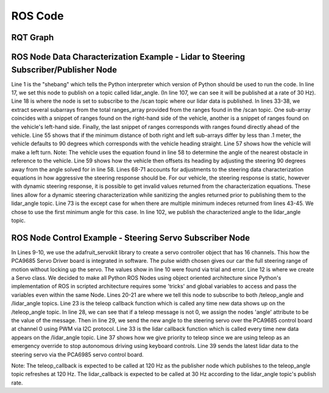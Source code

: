 ROS Code
========================

RQT Graph
________________________
.. image:: images/RQT_graph.png
  :width: 800
  :alt: Alternative text

ROS Node Data Characterization Example - Lidar to Steering Subscriber/Publisher Node
________________________
.. code-block:: python
  :linenos:
  :emphasize-lines: 1,17-18,33-38,55,57,61,68,73,102,107

  #! /usr/bin/env python3.7
  # -*- coding: utf-8 -*-
  import rospy
  from std_msgs.msg import Empty
  from std_msgs.msg import Float32
  from sensor_msgs.msg import LaserScan
  import numpy as np

  class LIDARAngle:

      # LIDAR info:
      # The LIDAR can 'see' as close as 0.2 meters (about 0.65ft)
      # and as far away as 30 meters (about 98.5ft).

      def __init__(self):
          self.angle = 0
          self.pub = rospy.Publisher('/lidar_angle', Float32, queue_size=35)
          self.scan_subscriber = rospy.Subscriber('/scan', LaserScan, self.callback)

      def callback(self, LaserScan):
          rospy.loginfo(rospy.get_caller_id() + "Latest LiDAR scan time was: %s\n", LaserScan.scan_time)
          new_angle = Float32()
          ranges_arr = np.array(LaserScan.ranges)
          angle_count = 8
          right_deg_arr = np.zeros(600)
          left_deg_arr = np.zeros(600)
          mid_deg_arr = np.zeros(600)
          #angle_count is how many ranges per degree of angle change.
          #average ranges per angle_count both for 'smoothing' sensor data and
          #for simplifying ranges indeces to coincide with integer degrees.
          deg_avg = 0
          deg_sum = 0
          for i in range(360,960): #Look at right side of LiDAR
              right_deg_arr[i-360] = ranges_arr[i]
          for i in range(1200,1800): #Look at left side of LiDAR
              left_deg_arr[i-1200] = ranges_arr[i]
          for i in range(960,1200): #Look straight ahead of LiDAR
              mid_deg_arr[i-960] = ranges_arr[i]

          #The index of the min range will be 90 degrees away from where we want
          #to steer the car
          try: #for only one minimum index
              right_min_range_index = np.argmin(right_deg_arr)
              left_min_range_index = np.argmin(left_deg_arr)
              mid_min_range_index = np.argmin(mid_deg_arr)
              auto_brake_steer_arr = np.extract(mid_deg_arr < 1, mid_deg_arr)

              #if right and left sides are within .1m (4 inches) default to
              #90 degrees
              right_left_range_diff = right_deg_arr[right_min_range_index] - left_deg_arr[left_min_range_index]
              #print("right_min_range_index: " + str(right_min_range_index))
              #print("left_min_range_index: " + str(left_min_range_index))
              #print("Difference: " + str(right_left_range_diff))
              #print("mid_min_range: " + str(mid_deg_arr[mid_min_range_index]))
              if np.abs(right_left_range_diff) < .1:
                  new_angle = 90
              elif right_left_range_diff < 0: #turn left
                  new_angle = (int((right_min_range_index + 360 + 720)/8)-45) #output(90,165)
                  new_angle = ((new_angle - 90)*1.5) + 90
                  print(str(right_min_range_index))
              elif right_left_range_diff > 0: #turn right
                  print(str(left_min_range_index))
                  new_angle = (int(((left_min_range_index + 1200 + 720)/8)-225)) #output(15,90)
                  new_angle = ((new_angle - 90)*1.5) + 90
              else:
                  new_angle = 90

              if new_angle > 180:
                  new_angle = 180
              if new_angle < 0:
                  new_angle = 0

          except: #for multiple minimum indeces, choose first minimum index
              right_min_range_index = np.argmin(right_deg_arr)[0]
              left_min_range_index = np.argmin(left_deg_arr)[0]
              #print("right_min_range_index: " + str(right_min_range_index))
              #print("left_min_range_index: " + str(left_min_range_index))
              #print("mid_min_range: " + str(mid_deg_arr[mid_min_range_index]))
              #if right and left sides are within .1m (4 inches) default to
              #90 degrees
              right_left_range_diff = right_deg_arr[right_min_range_index] - left_deg_arr[left_min_range_index]
              #print("Difference: " + str(right_left_range_diff))
              if np.abs(right_left_range_diff) < .1:
                  new_angle = 90
              elif right_left_range_diff < 0: #turn left
                  new_angle = (int((right_min_range_index + 360 + 720)/8)-45) #output(90,165)
                  new_angle = ((new_angle - 90)*1.5) + 90
                  print(str(right_min_range_index))
              elif right_left_range_diff > 0: #turn right
                  print(str(left_min_range_index))
                  new_angle = (int(((left_min_range_index + 1200 + 720)/8)-225)) #output(15,90)
                  new_angle = ((new_angle - 90)*1.5) + 90
              else:
                  new_angle = 90

              if new_angle > 180:
                  new_angle = 180
              if new_angle < 0:
                  new_angle = 0

          self.angle = new_angle
          self.pub.publish(new_angle)

  if __name__ == '__main__':
      print("Running lidar_to_steering node.")
      rospy.init_node('lidar_to_steering')
      rate = rospy.Rate(30) # 30Hz, max for our LIDAR is 40Hz
      LIDARAngle()
      rospy.spin()
      
Line 1 is the "shebang" which tells the Python interpreter which version of Python should be used to run the code. In line 17, we set this node to publish on a topic called lidar_angle. (In line 107, we can see it will be published at a rate of 30 Hz). Line 18 is where the node is set to subscribe to the /scan topic where our lidar data is published. In lines 33-38, we extract several subarrays from the total ranges_array provided from the ranges found in the /scan topic. One sub-array coincides with a snippet of ranges found on the right-hand side of the vehicle, another is a snippet of ranges found on the vehicle's left-hand side. Finally, the last snippet of ranges corresponds with ranges found directly ahead of the vehicle. Line 55 shows that if the minimum distance of both right and left sub-arrays differ by less than .1 meter, the vehicle defaults to 90 degrees which corresponds with the vehicle heading straight. Line 57 shows how the vehicle will make a left turn. Note: The vehicle uses the equation found in line 58 to determine the angle of the nearest obstacle in reference to the vehicle. Line 59 shows how the vehicle then offsets its heading by adjusting the steering 90 degrees away from the angle solved for in line 58. Lines 68-71 accounts for adjustments to the steering data characterization equations in how aggressive the steering response should be. For our vehicle, the steering response is static, however with dynamic steering response, it is possible to get invalid values returned from the characterization equations. These lines allow for a dynamic steering characterization while sanitizing the angles returned prior to publishing them to the lidar_angle topic. Line 73 is the except case for when there are multiple minimum indeces returned from lines 43-45. We chose to use the first minimum angle for this case. In line 102, we publish the characterized angle to the lidar_angle topic.

ROS Node Control Example - Steering Servo Subscriber Node
________________________
.. code-block:: python
  :linenos:
  :emphasize-lines: 1,9-10,12,19-21,23,28-29,33,37,39

    #! /usr/bin/env python3.7
    # -*- coding: utf-8 -*-
    import rospy
    from adafruit_servokit import ServoKit
    from std_msgs.msg import Float64
    from std_msgs.msg import Float32
    import numpy as np

    kit = ServoKit(channels=16)
    kit.servo[0].set_pulse_width_range(1400, 1825)

    class Servo:

        # Steering Servo info:
        # The steering servo as configured above will take range 0-180
        # where 0 is RHS and 180 is LHS.

        def __init__(self):
            self.angle = 0
            self.teleop_angle_subscriber = rospy.Subscriber('/teleop_angle', Float64, self.teleop_callback)
            self.lidar_angle_subscriber = rospy.Subscriber('/lidar_angle', Float32, self.lidar_callback)

        def teleop_callback(self, msg):
            rospy.loginfo(rospy.get_caller_id() + "Latest teleop_angle was: %s\n", msg)
            new_angle = Float64()
            if msg != 0:
                new_angle = round(msg.data)
                self.angle = msg
                kit.servo[0].angle = new_angle
            else:
                self.angle = 0

        def lidar_callback(self, msg):
            rospy.loginfo(rospy.get_caller_id() + "Latest lidar_angle was: %s\n", msg)
            new_angle = Float32()
            #Priority is given to teleop since self.angle is only updated by teleop.
            if self.angle == 0:
                new_angle = msg.data
                kit.servo[0].angle = new_angle

    if __name__ == '__main__':
        print("Running servo node.")
        rospy.init_node('servo')
        Servo()
        rospy.spin()

In Lines 9-10, we use the adafruit_servokit library to create a servo controller object that has 16 channels. This how the PCA9685 Servo Driver board is integrated in software. The pulse width chosen gives our car the full steering range of motion without locking up the servo. The values show in line 10 were found via trial and error. Line 12 is where we create a Servo class. We decided to make all Python ROS Nodes using object oriented architecture since Python's implementation of ROS in scripted architecture requires some 'tricks' and global variables to access and pass the variables even within the same Node. Lines 20-21 are where we tell this node to subscribe to both /teleop_angle and /lidar_angle topics. Line 23 is the teleop callback function which is called any time new data shows up on the /teleop_angle topic. In line 28, we can see that if a teleop message is not 0, we assign the nodes 'angle' attribute to be the value of the message. Then in line 29, we send the new angle to the steering servo over the PCA9685 control board at channel 0 using PWM via I2C protocol. Line 33 is the lidar callback function which is called every time new data appears on the /lidar_angle topic. Line 37 shows how we give priority to teleop since we are using teleop as an emergency override to stop autonomous driving using keyboard controls. Line 39 sends the latest lidar data to the steering servo via the PCA6985 servo control board.

Note: The teleop_callback is expected to be called at 120 Hz as the publisher node which publishes to the teleop_angle topic refreshes at 120 Hz. The lidar_callback is expected to be called at 30 Hz according to the lidar_angle topic's publish rate.
